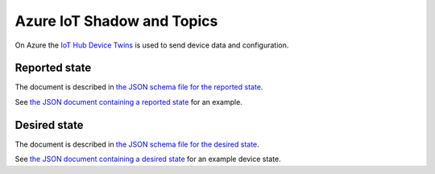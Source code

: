 ================================================================================
Azure IoT Shadow and Topics
================================================================================

On Azure the `IoT Hub Device Twins <https://docs.microsoft.com/en-us/azure/iot-hub/iot-hub-devguide-device-twins>`_ is used to send device data and configuration.

Reported state
================================================================================

The document is described in `the JSON schema file for the reported state <../firmware/state.reported.azure.schema.json>`_.

See `the JSON document containing a reported state <../firmware/state.reported.azure.json>`_ for an example.

Desired state
================================================================================

The document is described in `the JSON schema file for the desired state <../firmware/state.desired.azure.schema.json>`_.

See `the JSON document containing a desired state <../firmware/state.desired.azure.json>`_ for an example device state.